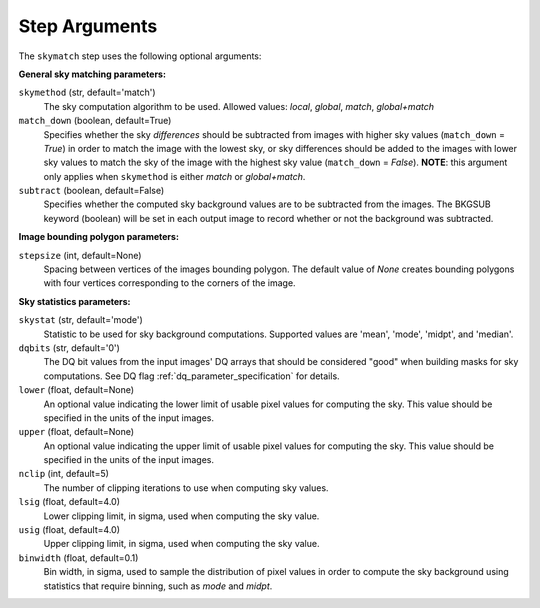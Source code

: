.. _skymatch_arguments:

Step Arguments
==============
The ``skymatch`` step uses the following optional arguments:

**General sky matching parameters:**

``skymethod`` (str, default='match')
  The sky computation algorithm to be used.
  Allowed values: `local`, `global`, `match`, `global+match`

``match_down`` (boolean, default=True)
  Specifies whether the sky *differences* should be subtracted from images with
  higher sky values (``match_down`` = `True`) in order to match the image with the
  lowest sky, or sky differences should be added to the images with lower sky
  values to match the sky of the image with the highest sky value
  (``match_down`` = `False`). **NOTE**: this argument only applies when
  ``skymethod`` is either `match` or `global+match`.

``subtract`` (boolean, default=False)
  Specifies whether the computed sky background values are to be subtracted from
  the images. The BKGSUB keyword (boolean) will be set in each output image to
  record whether or not the background was subtracted.

**Image bounding polygon parameters:**

``stepsize`` (int, default=None)
  Spacing between vertices of the images bounding polygon. The default value of
  `None` creates bounding polygons with four vertices corresponding to the corners
  of the image.

**Sky statistics parameters:**

``skystat`` (str, default='mode')
  Statistic to be used for sky background
  computations. Supported values are 'mean', 'mode', 'midpt',
  and 'median'.

``dqbits`` (str, default='0')
  The DQ bit values from the input images' DQ arrays that
  should be considered "good" when building masks for sky computations. See
  DQ flag :ref:`dq_parameter_specification` for details.

``lower`` (float, default=None)
  An optional value indicating the lower limit of usable pixel
  values for computing the sky. This value should be specified in the units
  of the input images.

``upper`` (float, default=None)
  An optional value indicating the upper limit of usable pixel
  values for computing the sky. This value should be specified in the units
  of the input images.

``nclip`` (int, default=5)
  The number of clipping iterations to use when computing sky values.

``lsig`` (float, default=4.0)
  Lower clipping limit, in sigma, used when computing the sky value.

``usig`` (float, default=4.0)
  Upper clipping limit, in sigma, used when computing the sky value.

``binwidth`` (float, default=0.1)
  Bin width, in sigma, used to sample the distribution of pixel
  values in order to compute the sky background using statistics
  that require binning, such as `mode` and `midpt`.
